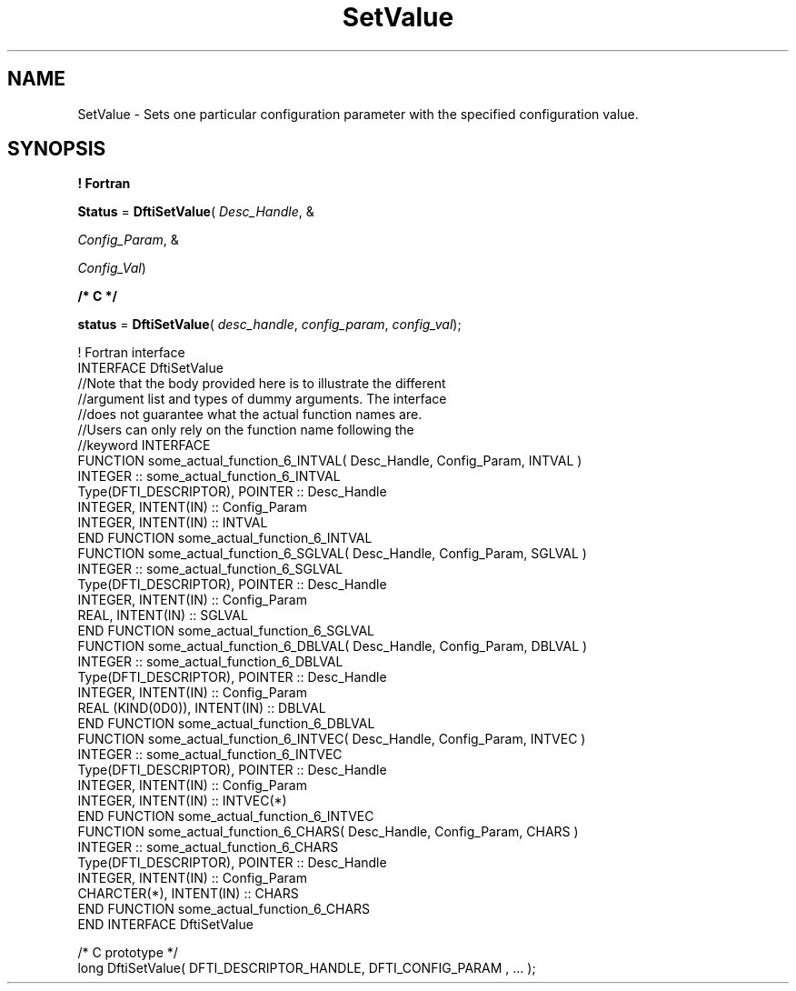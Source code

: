 .\" Copyright (c) 2002 \- 2008 Intel Corporation
.\" All rights reserved.
.\"
.TH SetValue 3 "Intel Corporation" "Copyright(C) 2002 \- 2008" "Intel(R) Math Kernel Library"
.SH NAME
SetValue \- Sets one particular configuration parameter with the specified configuration value.
.SH SYNOPSIS
.PP
.B ! Fortran
.PP
\fBStatus\fR = \fBDftiSetValue\fR( \fIDesc\(ulHandle\fR, &
.PP
\fIConfig\(ulParam\fR, &
.PP
\fIConfig\(ulVal\fR)
.PP
.B /* C */
.PP
\fBstatus\fR = \fBDftiSetValue\fR( \fIdesc\(ulhandle\fR, \fIconfig\(ulparam\fR, \fIconfig\(ulval\fR);
.PP

.br
! Fortran interface
.br
INTERFACE DftiSetValue
.br
//Note that the body provided here is to illustrate the different
.br
//argument list and types of dummy arguments. The interface
.br
//does not guarantee what the actual function names are.
.br
//Users can only rely on the function name following the
.br
//keyword INTERFACE
.br
FUNCTION some\(ulactual\(ulfunction\(ul6\(ulINTVAL( Desc\(ulHandle, Config\(ulParam, INTVAL )
.br
INTEGER :: some\(ulactual\(ulfunction\(ul6\(ulINTVAL
.br
Type(DFTI\(ulDESCRIPTOR), POINTER :: Desc\(ulHandle
.br
INTEGER, INTENT(IN) :: Config\(ulParam
.br
INTEGER, INTENT(IN) :: INTVAL
.br
END FUNCTION some\(ulactual\(ulfunction\(ul6\(ulINTVAL 
.br
FUNCTION some\(ulactual\(ulfunction\(ul6\(ulSGLVAL( Desc\(ulHandle, Config\(ulParam, SGLVAL )
.br
INTEGER :: some\(ulactual\(ulfunction\(ul6\(ulSGLVAL
.br
Type(DFTI\(ulDESCRIPTOR), POINTER :: Desc\(ulHandle
.br
INTEGER, INTENT(IN) :: Config\(ulParam
.br
REAL, INTENT(IN) :: SGLVAL
.br
END FUNCTION some\(ulactual\(ulfunction\(ul6\(ulSGLVAL 
.br
FUNCTION some\(ulactual\(ulfunction\(ul6\(ulDBLVAL( Desc\(ulHandle, Config\(ulParam, DBLVAL )
.br
INTEGER :: some\(ulactual\(ulfunction\(ul6\(ulDBLVAL
.br
Type(DFTI\(ulDESCRIPTOR), POINTER :: Desc\(ulHandle
.br
INTEGER, INTENT(IN) :: Config\(ulParam
.br
REAL (KIND(0D0)), INTENT(IN) :: DBLVAL
.br
END FUNCTION some\(ulactual\(ulfunction\(ul6\(ulDBLVAL 
.br
FUNCTION some\(ulactual\(ulfunction\(ul6\(ulINTVEC( Desc\(ulHandle, Config\(ulParam, INTVEC )
.br
INTEGER :: some\(ulactual\(ulfunction\(ul6\(ulINTVEC
.br
Type(DFTI\(ulDESCRIPTOR), POINTER :: Desc\(ulHandle
.br
INTEGER, INTENT(IN) :: Config\(ulParam
.br
INTEGER, INTENT(IN) :: INTVEC(*)
.br
END FUNCTION some\(ulactual\(ulfunction\(ul6\(ulINTVEC 
.br
FUNCTION some\(ulactual\(ulfunction\(ul6\(ulCHARS( Desc\(ulHandle, Config\(ulParam, CHARS )
.br
INTEGER :: some\(ulactual\(ulfunction\(ul6\(ulCHARS
.br
Type(DFTI\(ulDESCRIPTOR), POINTER :: Desc\(ulHandle
.br
INTEGER, INTENT(IN) :: Config\(ulParam
.br
CHARCTER(*), INTENT(IN) :: CHARS
.br
END FUNCTION some\(ulactual\(ulfunction\(ul6\(ulCHARS
.br
END INTERFACE DftiSetValue 
.br
   
.br
/* C prototype */
.br
long DftiSetValue( DFTI\(ulDESCRIPTOR\(ulHANDLE, DFTI\(ulCONFIG\(ulPARAM , ... );
